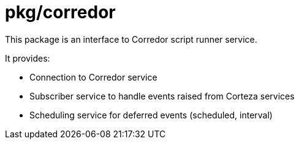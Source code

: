 # pkg/corredor

This package is an interface to Corredor script runner service.

.It provides:
 - Connection to Corredor service
 - Subscriber service to handle events raised from Corteza services
 - Scheduling service for deferred events (scheduled, interval)
